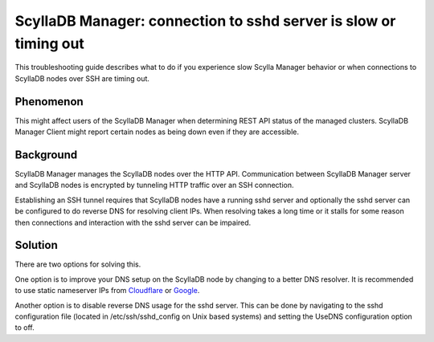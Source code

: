 ScyllaDB Manager: connection to sshd server is slow or timing out
===================================================================

This troubleshooting guide describes what to do if you experience slow Scylla
Manager behavior or when connections to ScyllaDB nodes over SSH are timing out.

Phenomenon
^^^^^^^^^^

This might affect users of the ScyllaDB Manager when determining REST API status
of the managed clusters. ScyllaDB Manager Client might report certain nodes as
being down even if they are accessible.

Background
^^^^^^^^^^

ScyllaDB Manager manages the ScyllaDB nodes over the HTTP API. Communication
between ScyllaDB Manager server and ScyllaDB nodes is encrypted by tunneling HTTP
traffic over an SSH connection.

Establishing an SSH tunnel requires that ScyllaDB nodes have a running sshd
server and optionally the sshd server can be configured to do reverse DNS
for resolving client IPs.
When resolving takes a long time or it stalls for some reason then connections
and interaction with the sshd server can be impaired.

Solution
^^^^^^^^

There are two options for solving this.

One option is to improve your DNS setup on the ScyllaDB node by changing to a
better DNS resolver. It is recommended to use static nameserver IPs from
`Cloudflare <https://www.cloudflare.com/learning/dns/what-is-1.1.1.1/>`_
or `Google <https://developers.google.com/speed/public-dns/>`_.

Another option is to disable reverse DNS usage for the sshd server. This can
be done by navigating to the sshd configuration file (located in
/etc/ssh/sshd_config on Unix based systems) and setting the UseDNS
configuration option to off.
